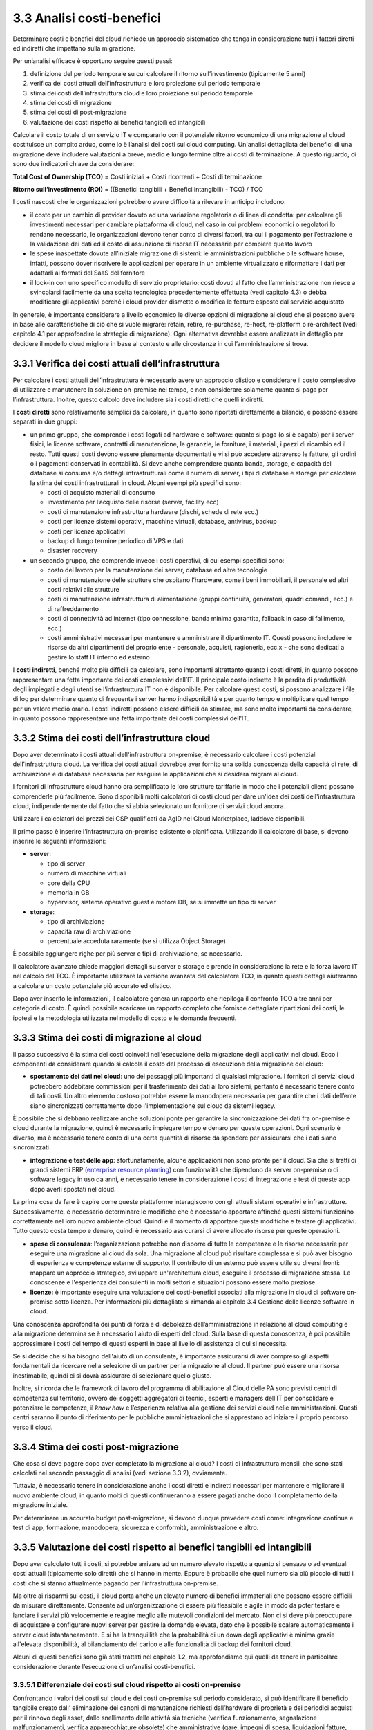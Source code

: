 3.3 Analisi costi-benefici
==============================

Determinare costi e benefici del cloud richiede un approccio sistematico
che tenga in considerazione tutti i fattori diretti ed indiretti che impattano
sulla migrazione.

Per un’analisi efficace è opportuno seguire questi passi:

1. definizione del periodo temporale su cui calcolare il ritorno
   sull’investimento (tipicamente 5 anni)

2. verifica dei costi attuali dell’infrastruttura e loro proiezione sul
   periodo temporale

3. stima dei costi dell’infrastruttura cloud e loro proiezione sul
   periodo temporale

4. stima dei costi di migrazione

5. stima dei costi di post-migrazione

6. valutazione dei costi rispetto ai benefici tangibili ed intangibili

Calcolare il costo totale di un servizio IT e compararlo con il
potenziale ritorno economico di una migrazione al cloud costituisce un
compito arduo, come lo è l’analisi dei costi sul cloud computing.
Un'analisi dettagliata dei
benefici di una migrazione deve includere valutazioni a breve, medio e
lungo termine oltre ai costi di terminazione. A questo riguardo, ci sono
due indicatori chiave da considerare:

**Total Cost of Ownership (TCO)** = Costi iniziali + Costi ricorrenti +
Costi di terminazione

**Ritorno sull’investimento (ROI)** = ((Benefici tangibili + Benefici
intangibili) - TCO) / TCO

I costi nascosti che le organizzazioni potrebbero avere difficoltà a
rilevare in anticipo includono:

-  il costo per un cambio di provider dovuto ad una variazione
   regolatoria o di linea di condotta: per calcolare gli investimenti
   necessari per cambiare piattaforma di cloud, nel caso in cui problemi
   economici o regolatori lo rendano necessario, le organizzazioni
   devono tener conto di diversi fattori, tra cui il pagamento per
   l’estrazione e la validazione dei dati ed il costo di assunzione di
   risorse IT necessarie per compiere questo lavoro

-  le spese inaspettate dovute all’iniziale migrazione di sistemi:
   le amministrazioni pubbliche o le software house, infatti, possono dover
   riscrivere le applicazioni per operare in un ambiente virtualizzato e
   riformattare i dati per adattarli ai formati del SaaS del fornitore

-  il lock-in con uno specifico modello di servizio proprietario: costi
   dovuti al fatto che l’amministrazione non riesce a svincolarsi
   facilmente da una scelta tecnologica precedentemente effettuata (vedi
   capitolo 4.3)
   o debba modificare gli applicativi perché i cloud provider dismette
   o modifica le feature esposte dal servizio acquistato



In generale, è importante considerare a livello economico le diverse
opzioni di migrazione al cloud che si possono avere in base alle
caratteristiche di ciò che si vuole migrare: retain, retire,
re-purchase, re-host, re-platform o re-architect (vedi capitolo 4.1 per
approfondire le strategie di migrazione). Ogni alternativa dovrebbe
essere analizzata in dettaglio per decidere il modello cloud migliore in
base al contesto e alle circostanze in cui l’amministrazione si trova.

3.3.1 Verifica dei costi attuali dell’infrastruttura
--------------------------------------------------------

Per calcolare i costi attuali dell’infrastruttura è necessario avere un
approccio olistico e considerare il costo complessivo di utilizzare e
manutenere la soluzione on-premise nel tempo, e non considerare
solamente quanto si paga per l’infrastruttura. Inoltre, questo calcolo
deve includere sia i costi diretti che quelli indiretti.

I **costi diretti** sono relativamente semplici da calcolare, in quanto
sono riportati direttamente a bilancio, e possono essere separati in due
gruppi:

-  un primo gruppo, che comprende i costi legati ad hardware e software:
   quanto si paga (o si è pagato) per i server fisici, le licenze
   software, contratti di manutenzione, le garanzie, le forniture, i
   materiali, i pezzi di ricambio ed il resto. Tutti questi costi devono
   essere pienamente documentati e vi si può accedere attraverso le
   fatture, gli ordini o i pagamenti conservati in contabilità. Si deve
   anche comprendere quanta banda, storage, e capacità del database si
   consuma e/o dettagli infrastrutturali come il numero di server, i
   tipi di database e storage per calcolare la stima dei costi
   infrastrutturali in cloud. Alcuni esempi più specifici sono:

   -  costi di acquisto materiali di consumo

   -  investimento per l’acquisto delle risorse (server, facility ecc)

   -  costi di manutenzione infrastruttura hardware (dischi, schede di
      rete ecc.)

   -  costi per licenze sistemi operativi, macchine virtuali, database,
      antivirus, backup

   -  costi per licenze applicativi

   -  backup di lungo termine periodico di VPS e dati

   -  disaster recovery

-  un secondo gruppo, che comprende invece i costi operativi, di cui
   esempi specifici sono:

   -  costo del lavoro per la manutenzione dei server, database ed altre
      tecnologie

   -  costi di manutenzione delle strutture che ospitano l’hardware,
      come i beni immobiliari, il personale ed altri costi relativi alle
      strutture

   -  costi di manutenzione infrastruttura di alimentazione (gruppi
      continuità, generatori, quadri comandi, ecc.) e di raffreddamento

   -  costi di connettività ad internet (tipo connessione, banda minima
      garantita, fallback in caso di fallimento, ecc.)

   -  costi amministrativi necessari per mantenere e amministrare il
      dipartimento IT. Questi possono includere le risorse da altri
      dipartimenti del proprio ente - personale, acquisti, ragioneria,
      ecc.x - che sono dedicati a gestire lo staff IT interno ed esterno

I **costi indiretti**, benché molto più difficili da calcolare, sono
importanti altrettanto quanto i costi diretti, in quanto possono
rappresentare una fetta importante dei costi complessivi dell’IT. Il
principale costo indiretto è la perdita di produttività degli impiegati
e degli utenti se l’infrastruttura IT non è disponibile. Per calcolare
questi costi, si possono analizzare i file di log per determinare quanto
di frequente i server hanno indisponibilità e per quanto tempo e
moltiplicare quel tempo per un valore medio orario. I costi indiretti
possono essere difficili da stimare, ma sono molto importanti da
considerare, in quanto possono rappresentare una fetta importante dei
costi complessivi dell’IT.

3.3.2 Stima dei costi dell’infrastruttura cloud
---------------------------------------------------

Dopo aver determinato i costi attuali dell'infrastruttura on-premise, è
necessario calcolare i costi potenziali dell'infrastruttura cloud. La
verifica dei costi attuali dovrebbe aver fornito una solida conoscenza
della capacità di rete, di archiviazione e di database necessaria per
eseguire le applicazioni che si desidera migrare al cloud.

I fornitori di infrastrutture cloud hanno ora semplificato le loro
strutture tariffarie in modo che i potenziali clienti possano
comprenderle più facilmente. Sono disponibili molti calcolatori di costi
cloud per dare un'idea dei costi dell'infrastruttura cloud,
indipendentemente dal fatto che si abbia selezionato un fornitore di
servizi cloud ancora.

Utilizzare i calcolatori dei prezzi dei CSP qualificati da AgID nel
Cloud Marketplace, laddove disponibili.

Il primo passo è inserire l'infrastruttura on-premise esistente o
pianificata. Utilizzando il calcolatore di base, si devono inserire le
seguenti informazioni:

-  **server**:

   -  tipo di server

   -  numero di macchine virtuali

   -  core della CPU

   -  memoria in GB

   -  hypervisor, sistema operativo guest e motore DB, se si immette un
      tipo di server

-  **storage**:

   -  tipo di archiviazione

   -  capacità raw di archiviazione

   -  percentuale acceduta raramente (se si utilizza Object Storage)

È possibile aggiungere righe per più server e tipi di archiviazione, se
necessario.

Il calcolatore avanzato chiede maggiori dettagli su server e storage e
prende in considerazione la rete e la forza lavoro IT nel calcolo del
TCO. È importante utilizzare la versione avanzata del calcolatore TCO,
in quanto questi dettagli aiuteranno a calcolare un costo potenziale più
accurato ed olistico.

Dopo aver inserito le informazioni, il calcolatore genera un rapporto
che riepiloga il confronto TCO a tre anni per categorie di costo. È
quindi possibile scaricare un rapporto completo che fornisce dettagliate
ripartizioni dei costi, le ipotesi e la metodologia utilizzata nel
modello di costo e le domande frequenti.

3.3.3 Stima dei costi di migrazione al cloud
------------------------------------------------

Il passo successivo è la stima dei costi coinvolti nell'esecuzione della
migrazione degli applicativi nel cloud. Ecco i componenti da considerare
quando si calcola il costo del processo di esecuzione della migrazione
del cloud:

-  **spostamento dei dati nel cloud**: uno dei passaggi più importanti
   di qualsiasi migrazione. I fornitori di servizi cloud potrebbero
   addebitare commissioni per il trasferimento dei dati ai loro sistemi,
   pertanto è necessario tenere conto di tali costi. Un altro elemento
   costoso potrebbe essere la manodopera necessaria per garantire che i
   dati dell’ente siano sincronizzati correttamente dopo
   l'implementazione sul cloud da sistemi legacy.

È possibile che si debbano realizzare anche soluzioni ponte per
garantire la sincronizzazione dei dati fra on-premise e cloud durante la
migrazione, quindi è necessario impiegare tempo e denaro per queste
operazioni. Ogni scenario è diverso, ma è necessario tenere conto di una
certa quantità di risorse da spendere per assicurarsi che i dati siano
sincronizzati.

-  **integrazione e test delle app**: sfortunatamente, alcune
   applicazioni non sono pronte per il cloud. Sia che si tratti di
   grandi sistemi ERP (`enterprise resource planning <https://it.wikipedia.org/wiki/Enterprise_resource_planning>`_) con funzionalità
   che dipendono da server on-premise o di software legacy in uso da
   anni, è necessario tenere in considerazione i costi di integrazione e
   test di queste app dopo averli spostati nel cloud.

La prima cosa da fare è capire come queste piattaforme interagiscono con
gli attuali sistemi operativi e infrastrutture. Successivamente, è
necessario determinare le modifiche che è necessario apportare affinché
questi sistemi funzionino correttamente nel loro nuovo ambiente cloud.
Quindi è il momento di apportare queste modifiche e testare gli
applicativi. Tutto questo costa tempo e denaro, quindi è necessario
assicurarsi di avere allocato risorse per queste operazioni.

-  **spese di consulenza**: l’organizzazione potrebbe non disporre di
   tutte le competenze e le risorse necessarie per eseguire una
   migrazione al cloud da sola. Una migrazione al cloud può risultare
   complessa e si può aver bisogno di esperienza e competenze esterne di
   supporto. Il contributo di un esterno può essere utile su diversi
   fronti: mappare un approccio strategico, sviluppare un'architettura
   cloud, eseguire il processo di migrazione stessa. Le conoscenze e
   l'esperienza dei consulenti in molti settori e situazioni possono
   essere molto preziose.

-  **licenze:** è importante eseguire una valutazione dei costi-benefici
   associati alla migrazione in cloud di software on-premise sotto
   licenza. Per informazioni più dettagliate si rimanda al capitolo 3.4
   Gestione delle licenze software in cloud.

Una conoscenza approfondita dei punti di forza e di debolezza
dell’amministrazione in relazione al cloud computing e alla migrazione
determina se è necessario l'aiuto di esperti del cloud. Sulla base di
questa conoscenza, è poi possibile approssimare i costi del tempo di
questi esperti in base al livello di assistenza di cui si necessita.

Se si decide che si ha bisogno dell'aiuto di un consulente, è importante
assicurarsi di aver compreso gli aspetti fondamentali da ricercare nella
selezione di un partner per la migrazione al cloud. Il partner può
essere una risorsa inestimabile, quindi ci si dovrà assicurare di
selezionare quello giusto.

Inoltre, si ricorda che le framework di lavoro del programma di
abilitazione al Cloud delle PA sono previsti centri di competenza sul
territorio, ovvero dei soggetti aggregatori di tecnici, esperti e
managers dell’IT per consolidare e potenziare le competenze, il *know
how* e l’esperienza relativa alla gestione dei servizi cloud nelle
amministrazioni. Questi centri saranno il punto di riferimento per le
pubbliche amministrazioni che si apprestano ad iniziare il proprio
percorso verso il cloud.

3.3.4 Stima dei costi post-migrazione
-----------------------------------------

Che cosa si deve pagare dopo aver completato la migrazione al cloud? I
costi di infrastruttura mensili che sono stati calcolati nel secondo
passaggio di analisi (vedi sezione 3.3.2), ovviamente.

Tuttavia, è necessario tenere in considerazione anche i costi diretti e
indiretti necessari per mantenere e migliorare il nuovo ambiente cloud,
in quanto molti di questi continueranno a essere pagati anche dopo il
completamento della migrazione iniziale.

Per determinare un accurato budget post-migrazione, si devono dunque
prevedere costi come: integrazione continua e test di app, formazione,
manodopera, sicurezza e conformità, amministrazione e altro.

3.3.5 Valutazione dei costi rispetto ai benefici tangibili ed intangibili
-----------------------------------------------------------------------------

Dopo aver calcolato tutti i costi, si potrebbe arrivare ad un numero
elevato rispetto a quanto si pensava o ad eventuali costi attuali
(tipicamente solo diretti) che si hanno in mente. Eppure è probabile che
quel numero sia più piccolo di tutti i costi che si stanno attualmente
pagando per l'infrastruttura on-premise.

Ma oltre ai risparmi sui costi, il cloud porta anche un elevato numero
di benefici immateriali che possono essere difficili da misurare
direttamente. Consente ad un’organizzazione di essere più flessibile e
agile in modo da poter testare e lanciare i servizi più velocemente e
reagire meglio alle mutevoli condizioni del mercato. Non ci si deve più
preoccupare di acquistare e configurare nuovi server per gestire la
domanda elevata, dato che è possibile scalare automaticamente i server
cloud istantaneamente. E si ha la tranquillità che la probabilità di un
down degli applicativi è minima grazie all'elevata disponibilità, al
bilanciamento del carico e alle funzionalità di backup dei fornitori
cloud.

Alcuni di questi benefici sono già stati trattati nel capitolo 1.2, ma
approfondiamo qui quelli da tenere in particolare considerazione durante
l’esecuzione di un’analisi costi-benefici.

3.3.5.1 Differenziale dei costi sul cloud rispetto ai costi on-premise
~~~~~~~~~~~~~~~~~~~~~~~~~~~~~~~~~~~~~~~~~~~~~~~~~~~~~~~~~~~~~~~~~~~~~~~~~~

Confrontando i valori dei costi sul cloud e dei costi on-premise sul
periodo considerato, si può identificare il beneficio tangibile creato
dall’ eliminazione dei canoni di manutenzione richiesti dall’hardware di
proprietà e dei periodici acquisti per il rinnovo degli asset, dallo
snellimento delle attività sia tecniche (verifica funzionamento,
segnalazione malfunzionamenti, verifica apparecchiature obsolete) che
amministrative (gare, impegni di spesa, liquidazioni fatture, ecc.),
dalla riduzione dei costi di energia elettrica e tutte le altre voci
impattate dalla migrazione.

3.3.5.2 Dimensionamento reale o elasticità reale
~~~~~~~~~~~~~~~~~~~~~~~~~~~~~~~~~~~~~~~~~~~~~~~~~~~~

Le soluzioni on premise sono tipicamente dimensionate rispetto alla
capacità necessaria per gestire il massimo carico previsto, sia esso
dovuto ad una crescita del servizio o a situazioni temporanee di picco.
Il provisioning delle macchine virtuali, della banda, della memoria e
della CPU o della spazio di storage sono dimensionati sulla base di
questi valori massimi che si prevedono di dover gestire.

Questo è legato al fatto che le infrastrutture on-premise sono poco
elastiche, ovvero risulta complesso aumentare o diminuirne il
dimensionamento: i tempi per aumentare le risorse a disposizione sono
significativi ed una volta acquisite nuove risorse non è tipicamente
vantaggioso rilasciarle, in particolare se solo per un periodo. Questo
rende l’infrastruttura on premise non dimensionata sul bisogno attuale.

Grazie alla facilità ed alla rapidità di allocazione di nuove risorse su
una piattaforma cloud, il dimensionamento deve essere effettuato sulle
correnti necessità, aumentando o diminuendo le risorse allocate solo in
caso di necessità.

Analizzare l’utilizzo effettivo delle risorse è quindi cruciale per un
corretto dimensionamento della soluzione in cloud. Per questo tipo di
analisi consultare metriche di utilizzo o utilizzare strumenti di
mercato che forniscono questo tipo di analisi.

3.3.5.3 Riduzione dei rischi di disservizio operativo, perdita dati e del rischio reputazionale
~~~~~~~~~~~~~~~~~~~~~~~~~~~~~~~~~~~~~~~~~~~~~~~~~~~~~~~~~~~~~~~~~~~~~~~~~~~~~~~~~~~~~~~~~~~~~~~~~~~

Gli applicativi in cloud godono di alta disponibilità, ovvero la
probabilità che i servizi siano indisponibili per problemi
infrastrutturali è molto bassa. Grazie alla possibilità di fare
provisioning delle risorse in tempi molto rapidi è anche possibile
rispondere a situazioni di carico non previste in modo tempestivo. Ciò
impatta il rischio di disservizio con i costi che questo ha associati.

Il rischio di perdita di dati per problemi infrastrutturali come la
rottura di un dispositivo sono altresì praticamente inesistenti,
azzerando i costi, tipicamente molto ingenti, legati alla perdita di
dati.

Grazie ai servizi di backup e ripristino disponibili in cloud è anche
possibile ritornare ad una situazione funzionante con minima perdita di
dati in tempi molto rapidi, nel caso vi siano motivi applicativi o di
violazione dei sistemi di sicurezza che causano una perdita di dati.

Il rischio reputazionale per l’ente causato dai problemi sopra elencati
ed il costo ad esso associato, anche se di difficile quantificazione
economica ma tipicamente elevato nel tempo, è quindi anch’esso ridotto
significativamente.

3.3.5.4 Semplificazione del disaster recovery
~~~~~~~~~~~~~~~~~~~~~~~~~~~~~~~~~~~~~~~~~~~~~~~~~

L’allestimento di un sito di disaster recovery in cloud è molto semplice
ed i suoi costi sono legati al suo utilizzo effettivo. In base
all’architettura dell’applicativo in cloud, ridondato su più data
center, tale sistema potrebbe diventare implicito.

3.3.5.5 Disponibilità di aggiornamenti, bugfix e miglioramenti più rapida
~~~~~~~~~~~~~~~~~~~~~~~~~~~~~~~~~~~~~~~~~~~~~~~~~~~~~~~~~~~~~~~~~~~~~~~~~~~~~

Il passaggio in cloud permette aggiornamenti dell’applicativo più rapidi
e questo impatta le attività rendendo sempre disponibile la versione più
aggiornata ed affidabile dell’applicativo senza costi per
l’organizzazione.

Può essere utile valutare anche l’impatto economico di problemi
verificatisi in passato a causa di mancata tempestività nella
risoluzione o opportunità non colte in passato per il medesimo motivo.

3.3.5.6 Adeguamenti normativi su sicurezza e privacy
~~~~~~~~~~~~~~~~~~~~~~~~~~~~~~~~~~~~~~~~~~~~~~~~~~~~~~~~

Amministrare le infrastrutture IT comporta responsabilità di sicurezza e
di protezione dei dati personali. Le recenti normative in materia di
privacy e di sicurezza informatica impongono anche alle pubbliche
amministrazioni l’adozione di misure tecniche e organizzative adeguate a
garantire la sicurezza del trattamento dei dati.

Molti provider di servizi cloud offrono un’ampia gamma di criteri,
tecnologie e controlli che rafforzano la sicurezza complessiva, grazie
alla protezione dei dati (che possono essere criptati con i più alti
livelli di sicurezza del mercato), dell’applicazione e dell’
infrastruttura da minacce potenziali.

Questo permette agli enti di utilizzare soluzioni complete, già mature e
disponibili o, a volte, trarne vantaggio in modo del tutto trasparente
in quanto soluzioni applicate in modo totalmente trasparente dal cloud
provider, senza dover investire soluzioni ad hoc e nelle competenze
necessarie per capire di quello di cui si necessita.

3.3.5.7 Miglioramento del servizio (percezione dell’utente finale)
~~~~~~~~~~~~~~~~~~~~~~~~~~~~~~~~~~~~~~~~~~~~~~~~~~~~~~~~~~~~~~~~~~~~~~

Sfruttando le potenzialità del cloud, le pubbliche amministrazioni hanno
l’opportunità di migliorare la qualità dei propri servizi, siano questi
ad uso interno o ad uso del cittadino.

Grazie al cloud, l’amministrazione può gestire i servizi in maniera più
efficiente ed efficace, riuscendo a concentrarsi maggiormente sulle
funzionalità da offrire ai propri utenti. Questo ha un ritorno economico
in termini di efficacia, efficienza e reputazione dei servizi.
